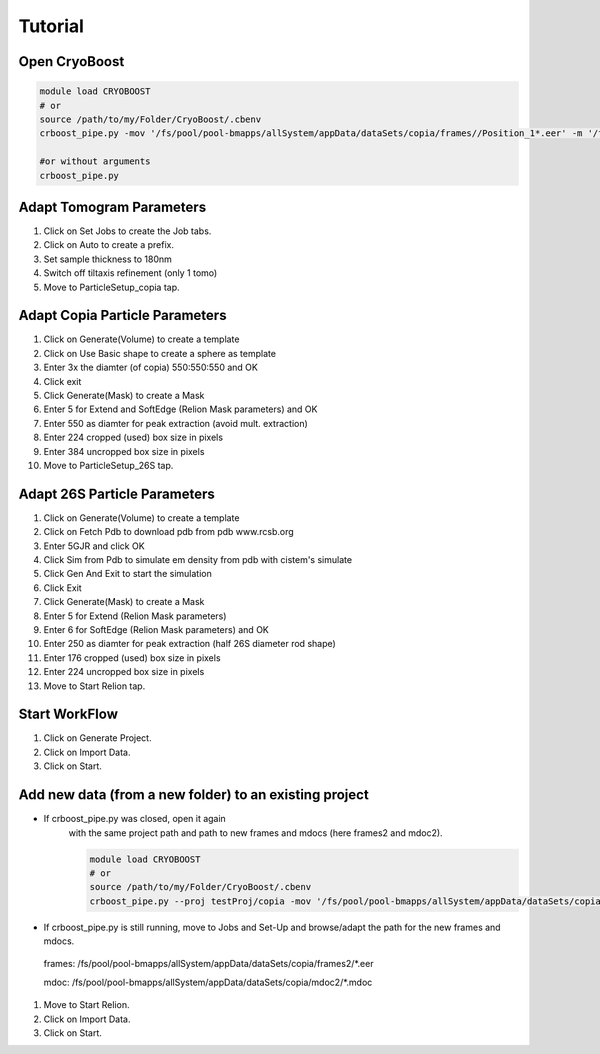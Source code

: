=========
Tutorial
=========

Open CryoBoost
=================

.. code-block:: bash

   module load CRYOBOOST
   # or
   source /path/to/my/Folder/CryoBoost/.cbenv
   crboost_pipe.py -mov '/fs/pool/pool-bmapps/allSystem/appData/dataSets/copia/frames//Position_1*.eer' -m '/fs/pool/pool-bmapps/allSystem/appData/dataSets/copia/mdoc//Position_1*.mdoc' --proj testProj/copia26S --scheme "warp_tomo_prep" --species "copia,26S"
   
   #or without arguments
   crboost_pipe.py 

Adapt Tomogram Parameters
======================

.. image:: img/setup.png

#. Click on Set Jobs to create the Job tabs.

#. Click on Auto to create a prefix.

#. Set sample thickness to 180nm

#. Switch off tiltaxis refinement (only 1 tomo)

#. Move to ParticleSetup_copia tap.

Adapt Copia Particle Parameters
======================

.. image:: img/particleSetupCopia.png

#. Click on Generate(Volume) to create a template

#. Click on Use Basic shape to create a sphere as template

#. Enter 3x the diamter (of copia) 550:550:550 and OK

#. Click exit

#. Click Generate(Mask) to create a Mask

#. Enter 5 for Extend and SoftEdge (Relion Mask parameters) and OK

#. Enter 550 as diamter for peak extraction (avoid mult. extraction)

#. Enter 224 cropped (used) box size in pixels

#. Enter 384 uncropped box size in pixels

#. Move to ParticleSetup_26S tap.

Adapt 26S Particle Parameters
======================

.. image:: img/particleSetup26S.png

#. Click on Generate(Volume) to create a template

#. Click on Fetch Pdb to download pdb from pdb www.rcsb.org

#. Enter 5GJR and click OK

#. Click Sim from Pdb to simulate em density from pdb with cistem's simulate

#. Click Gen And Exit to start the simulation

#. Click Exit

#. Click Generate(Mask) to create a Mask

#. Enter 5 for Extend  (Relion Mask parameters) 

#. Enter 6 for SoftEdge (Relion Mask parameters) and OK

#. Enter 250 as diamter for peak extraction (half 26S diameter rod shape)

#. Enter 176 cropped (used) box size in pixels

#. Enter 224 uncropped box size in pixels

#. Move to Start Relion tap.



Start WorkFlow
===============

.. image:: img/start.png

#. Click on Generate Project.

#. Click on Import Data.

#. Click on Start.


Add new data (from a new folder) to an existing project 
=======================================================

* If crboost_pipe.py was closed, open it again
   with the same project path and path to new frames and mdocs
   (here frames2 and mdoc2).
   
   .. code-block:: bash

      module load CRYOBOOST
      # or
      source /path/to/my/Folder/CryoBoost/.cbenv
      crboost_pipe.py --proj testProj/copia -mov '/fs/pool/pool-bmapps/allSystem/appData/dataSets/copia/frames2/*.eer' -m '/fs/pool/pool-bmapps/allSystem/appData/dataSets/copia/mdoc2/*.mdoc' --pixS 2.95
   
* If crboost_pipe.py is still running, move to Jobs and Set-Up and browse/adapt the path for the new frames and mdocs.
      
 frames: /fs/pool/pool-bmapps/allSystem/appData/dataSets/copia/frames2/*.eer
      
 mdoc: /fs/pool/pool-bmapps/allSystem/appData/dataSets/copia/mdoc2/*.mdoc


#. Move to Start Relion.

#. Click on Import Data.

#. Click on Start.